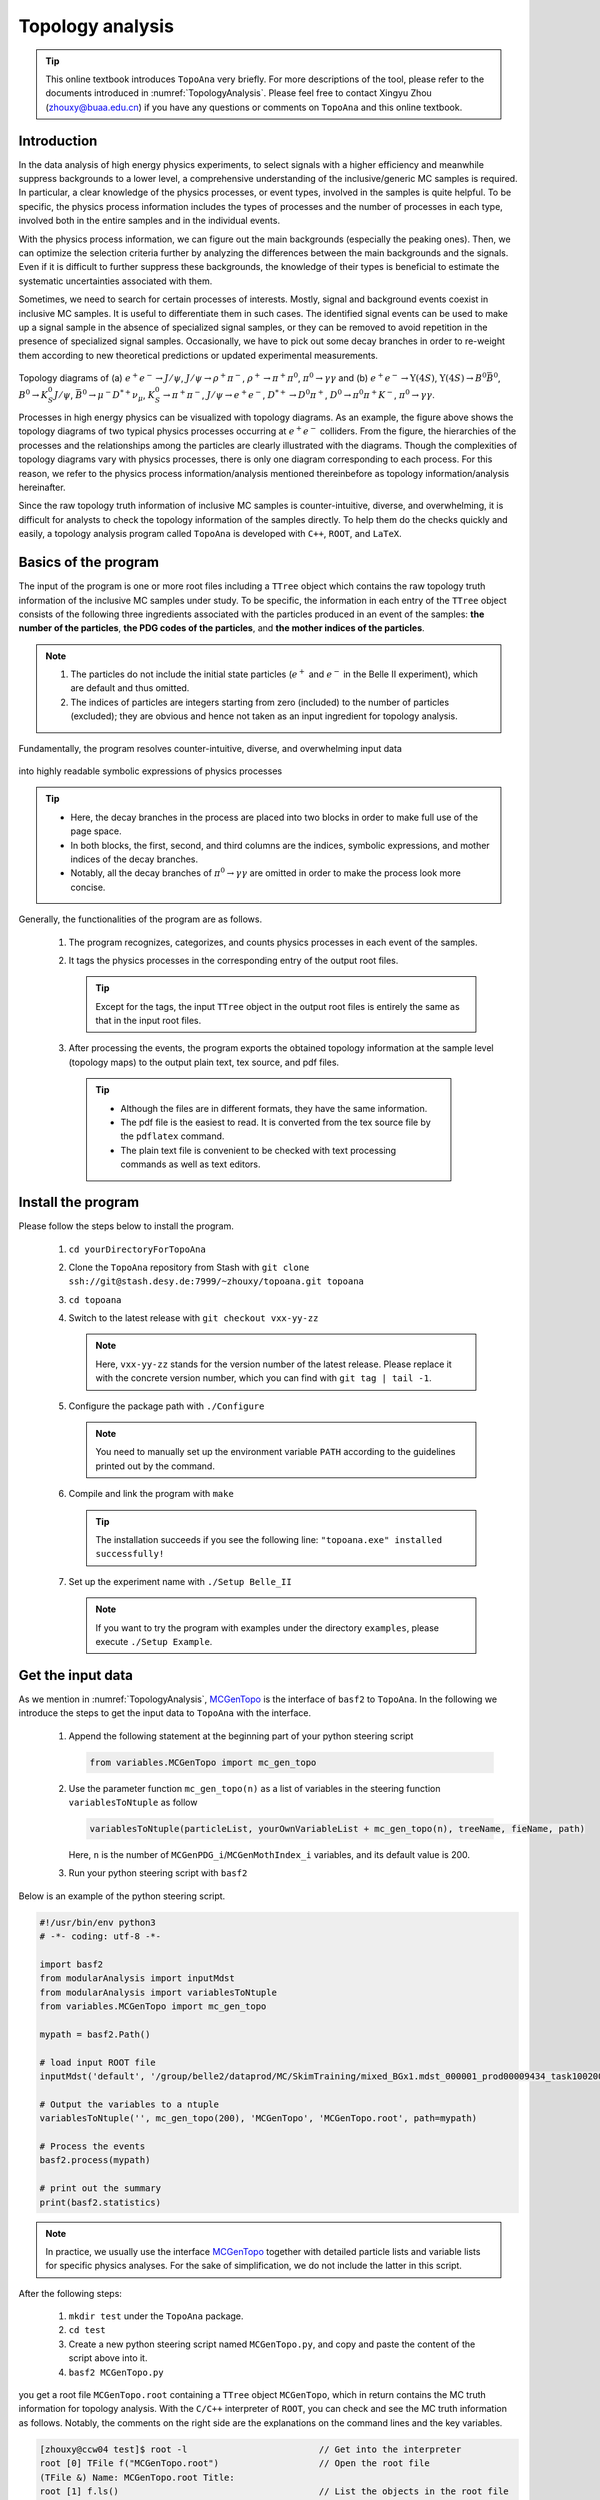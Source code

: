 .. _onlinebook_topoana:

Topology analysis
=================

.. tip::

   This online textbook introduces ``TopoAna`` very briefly.
   For more descriptions of the tool, please refer to the documents introduced in :numref:`TopologyAnalysis`.
   Please feel free to contact Xingyu Zhou (zhouxy@buaa.edu.cn) if you have any questions or comments on ``TopoAna`` and this online textbook.
   
Introduction
------------

In the data analysis of high energy physics experiments, to select signals with a higher efficiency and meanwhile suppress backgrounds to a lower level, a comprehensive understanding of the inclusive/generic MC samples is required. 
In particular, a clear knowledge of the physics processes, or event types, involved in the samples is quite helpful.
To be specific, the physics process information includes the types of processes and the number of processes in each type, involved both in the entire samples and in the individual events.

With the physics process information, we can figure out the main backgrounds (especially the peaking ones).
Then, we can optimize the selection criteria further by analyzing the differences between the main backgrounds and the signals.
Even if it is difficult to further suppress these backgrounds, the knowledge of their types is beneficial to estimate the systematic uncertainties associated with them.

Sometimes, we need to search for certain processes of interests.
Mostly, signal and background events coexist in inclusive MC samples. It is useful to differentiate them in such cases.
The identified signal events can be used to make up a signal sample in the absence of specialized signal samples, or they can be removed to avoid repetition in the presence of specialized signal samples.
Occasionally, we have to pick out some decay branches in order to re-weight them according to new theoretical predictions or updated experimental measurements.

.. _topology_diagrams:

.. figure:: topoana/topology_diagrams.png
   :width: 40em
   :align: center

Topology diagrams of (a) :math:`e^+ e^- \to J/\psi`, :math:`J/\psi \to \rho^+ \pi^-`, :math:`\rho^+ \to \pi^+ \pi^0`, :math:`\pi^0 \to \gamma \gamma` and (b) :math:`e^+ e^- \to \Upsilon(4S)`, :math:`\Upsilon(4S) \to B^0 \bar{B}^0`, :math:`B^0 \to K_S^0 J/\psi`, :math:`\bar{B}^0 \to \mu^- D^{*+} \nu_{\mu}`, :math:`K_S^0 \to \pi^+ \pi^-`, :math:`J/\psi \to e^+ e^-`, :math:`D^{*+} \to D^0 \pi^+`, :math:`D^0 \to \pi^0 \pi^+ K^-`, :math:`\pi^0 \to \gamma \gamma`.

Processes in high energy physics can be visualized with topology diagrams.
As an example, the figure above shows the topology diagrams of two typical physics processes occurring at :math:`e^+e^-` colliders.
From the figure, the hierarchies of the processes and the relationships among the particles are clearly illustrated with the diagrams.
Though the complexities of topology diagrams vary with physics processes, there is only one diagram corresponding to each process.
For this reason, we refer to the physics process information/analysis mentioned thereinbefore as topology information/analysis hereinafter.

Since the raw topology truth information of inclusive MC samples is counter-intuitive, diverse, and overwhelming, it is difficult for analysts to check the topology information of the samples directly.
To help them do the checks quickly and easily, a topology analysis program called ``TopoAna`` is developed with ``C++``, ``ROOT``, and ``LaTeX``.

Basics of the program
---------------------

The input of the program is one or more root files including a ``TTree`` object which contains the raw topology truth information of the inclusive MC samples under study.
To be specific, the information in each entry of the ``TTree`` object consists of the following three ingredients associated with the particles produced in an event of the samples: **the number of the particles**, **the PDG codes of the particles**, and **the mother indices of the particles**.

.. note::

   1. The particles do not include the initial state particles (:math:`e^+` and :math:`e^-` in the Belle II experiment), which are default and thus omitted.

   2. The indices of particles are integers starting from zero (included) to the number of particles (excluded); they are obvious and hence not taken as an input ingredient for topology analysis.

Fundamentally, the program resolves counter-intuitive, diverse, and overwhelming input data

.. _input_data:

.. figure:: topoana/input_data.png
   :width: 32em
   :align: center

into highly readable symbolic expressions of physics processes

.. _physics_process:

.. figure:: topoana/physics_process.png
   :width: 32em
   :align: center

.. tip::

   * Here, the decay branches in the process are placed into two blocks in order to make full use of the page space.

   * In both blocks, the first, second, and third columns are the indices, symbolic expressions, and mother indices of the decay branches.

   * Notably, all the decay branches of :math:`\pi^0 \to \gamma \gamma` are omitted in order to make the process look more concise.

Generally, the functionalities of the program are as follows.

  1. The program recognizes, categorizes, and counts physics processes in each event of the samples.

  2. It tags the physics processes in the corresponding entry of the output root files.

     .. tip:: Except for the tags, the input ``TTree`` object in the output root files is entirely the same as that in the input root files.

  3. After processing the events, the program exports the obtained topology information at the sample level (topology maps) to the output plain text, tex source, and pdf files.

    .. tip::

       * Although the files are in different formats, they have the same information. 

       * The pdf file is the easiest to read. It is converted from the tex source file by the ``pdflatex`` command. 

       * The plain text file is convenient to be checked with text processing commands as well as text editors.

Install the program
-------------------

Please follow the steps below to install the program.

  1. ``cd yourDirectoryForTopoAna``

  2. Clone the ``TopoAna`` repository from Stash with ``git clone ssh://git@stash.desy.de:7999/~zhouxy/topoana.git topoana``

  3. ``cd topoana``

  4. Switch to the latest release with ``git checkout vxx-yy-zz``

     .. note::

        Here, ``vxx-yy-zz`` stands for the version number of the latest release.
        Please replace it with the concrete version number, which you can find with ``git tag | tail -1``.

  5. Configure the package path with ``./Configure``

     .. note::

        You need to manually set up the environment variable ``PATH`` according to the guidelines printed out by the command.

  6. Compile and link the program with ``make``

     .. tip::

        The installation succeeds if you see the following line: ``"topoana.exe" installed successfully!``
     
  7. Set up the experiment name with ``./Setup Belle_II``

     .. note::

        If you want to try the program with examples under the directory ``examples``, please execute ``./Setup Example``.

Get the input data
------------------

As we mention in :numref:`TopologyAnalysis`, `MCGenTopo <https://stash.desy.de/projects/B2/repos/software/browse/analysis/scripts/variables/MCGenTopo.py>`_ is the interface of ``basf2`` to ``TopoAna``.
In the following we introduce the steps to get the input data to ``TopoAna`` with the interface.

  1. Append the following statement at the beginning part of your python steering script

     .. code-block:: python

        from variables.MCGenTopo import mc_gen_topo

  2. Use the parameter function ``mc_gen_topo(n)`` as a list of variables in the steering function ``variablesToNtuple`` as follow

     .. code-block:: python

        variablesToNtuple(particleList, yourOwnVariableList + mc_gen_topo(n), treeName, fieName, path)

     Here, ``n`` is the number of ``MCGenPDG_i``/``MCGenMothIndex_i`` variables, and its default value is 200.

  3. Run your python steering script with ``basf2``

Below is an example of the python steering script.

.. code-block:: python

   #!/usr/bin/env python3
   # -*- coding: utf-8 -*-
   
   import basf2
   from modularAnalysis import inputMdst
   from modularAnalysis import variablesToNtuple
   from variables.MCGenTopo import mc_gen_topo
   
   mypath = basf2.Path()
   
   # load input ROOT file
   inputMdst('default', '/group/belle2/dataprod/MC/SkimTraining/mixed_BGx1.mdst_000001_prod00009434_task10020000001.root', path=mypath)
   
   # Output the variables to a ntuple
   variablesToNtuple('', mc_gen_topo(200), 'MCGenTopo', 'MCGenTopo.root', path=mypath)
   
   # Process the events
   basf2.process(mypath)
   
   # print out the summary
   print(basf2.statistics)

.. note::
   
   In practice, we usually use the interface `MCGenTopo <https://stash.desy.de/projects/B2/repos/software/browse/analysis/scripts/variables/MCGenTopo.py>`_ together with detailed particle lists and variable lists for specific physics analyses.
   For the sake of simplification, we do not include the latter in this script.

After the following steps:

  1. ``mkdir test`` under the ``TopoAna`` package.

  2. ``cd test``

  3. Create a new python steering script named ``MCGenTopo.py``, and copy and paste the content of the script above into it.

  4. ``basf2 MCGenTopo.py`` 

you get a root file ``MCGenTopo.root`` containing a ``TTree`` object ``MCGenTopo``, which in return contains the MC truth information for topology analysis.
With the ``C/C++`` interpreter of ``ROOT``, you can check and see the MC truth information as follows.
Notably, the comments on the right side are the explanations on the command lines and the key variables.

.. code-block:: none

   [zhouxy@ccw04 test]$ root -l                         // Get into the interpreter
   root [0] TFile f("MCGenTopo.root")                   // Open the root file
   (TFile &) Name: MCGenTopo.root Title: 
   root [1] f.ls()                                      // List the objects in the root file
   TFile**         MCGenTopo.root  
    TFile*         MCGenTopo.root  
     KEY: TTree    MCGenTopo;1     
   root [2] MCGenTopo->Show(0)                          // Show the first entry of the TTree object
   ======> EVENT:0
    __experiment__  = 1003
    __run__         = 0
    __event__       = 6735002
    __production__  = 0
    __weight__      = 1
    nMCGen          = 94                                // nMCGen is the number of the particles
    MCGenPDG_0      = 300553
    MCGenMothIndex_0 = nan
    MCGenPDG_1      = -511
    MCGenMothIndex_1 = 0
    MCGenPDG_2      = 511                               // MCGenPDG_i is the PDG code
    MCGenMothIndex_2 = 0                                              of the i^th particle

    ...

    MCGenPDG_197    = nan                               // MCGenMothIndex_i is the mother index
    MCGenMothIndex_197 = nan                                                of the i^th particle
    MCGenPDG_198    = nan
    MCGenMothIndex_198 = nan
    MCGenPDG_199    = nan
    MCGenMothIndex_199 = nan
   root [3] .q                                          // Quit the interpreter

.. tip:: 

   Normally, the input data contain all the topology information of the samples.
   With the data, all kinds of topology analysis with ``TopoAna`` can be performed.

Prepare the card file
---------------------

To carry out topology analysis desired in your work, you have to provide some necessary input, functionality, and output information to the program.
The information is required to be filled in the setting items designed and implemented in the program, and the items have to be put in a plain text file named with a suffix ``.card``.

.. note::

   * A template card file ``template_topoana.card`` can be found in the ``share`` directory of the ``TopoAna`` package.

   * For the concision of your own card file, it is recommended to **just copy the setting items you need from the template card file and paste them to your own card file**.

   * Since there are plenty of setting items in the template card file, it is **NOT** recommended to create your own card file **simply by copying and revising the whole template card file**.

Below is an example of the card file.

.. code-block:: none

   % Names of input root files
   {
     MCGenTopo.root
   }
   
   % TTree name
   {
     MCGenTopo
   }

   % Component analysis --- decay trees
   {
     Y     100
   }

   % Common name of output files (Default: Name of the card file)
   {
     topoana 
   }

In the card file, ``#``, ``%``, and the pair of ``{`` and ``}``, are used for commenting, prompting, and grouping, respectively.
The first two items defines the input, the third one specifies the functionality, and the last one sets the name of the program's output.

Below are some detailed explanations on these setting items.

  * The first item sets the names of the input root files.

    .. tip::

       1. The names ought to be input one per line without tailing characters, such as comma, semicolon, and period.

       2. In the names, both the absolute and relative paths are allowed and wildcards ``[]``, ``?``, and ``*`` are supported, just like those in the root file names input to the method ``Add()`` of the class ``TChain``.

  * The second item specifies the ``TTree`` name.

    .. note::
       
       Here, the ``TTree`` object should contain the following variables: ``nMCGen``, ``MCGenPDG_i``, and ``MCGenMothIndex_i`` (``i = 0, 1, 2 ...``).

  * The third item sets the basic functionality of the program, namely the component analysis over decay trees.
    With the second parameter ``100`` in the item, the maximum number of output components is set to 100.

    .. note::

       1. The item can be replaced or co-exist with other functionality items.
                 
       2. At least one functionality item has to be specified explicitly in the card file, otherwise the program will terminate soon after its start because no topology analysis task to be performed is set up.

  * The fourth item specifies the common name of the output files.
    The files will be described in the next part of this section.
    Though in different formats, they are denominated with the same name for the sake of uniformity.

    .. tip::

       * This item is optional, with the name of the card file as its default input value.

       * It is a good practice to first denominate the card file with the desired common name of the output files and then remove this item or leave it empty.

Run the program
---------------

With the card file, one can execute the program with the command line ``topoana.exe cardFileName``, where the argument ``cardFileName`` is optional and its default value is ``topoana.card``.

.. tip:: You can try to execute ``topoana.exe --help`` to see other optional arguments supported in the command line.

After the following steps:

  1. Create a new card file named ``topoana.card`` under the ``test`` directory we made above, and copy and paste the content of the card file above into it.

  2. ``topoana.exe topoana.card``

     .. tip:: Since the name of the card file is the default one, you can just execute ``topoana.exe``.

you can get the following four output files: ``topoana.txt``, ``topoana.tex``, ``topoana.pdf``, and ``topoana.root``.
As we mention above, the program outputs the topology maps to the first three files.
Although in different formats, the three files have the same information.
You can check and see them.
Below is only the screenshot of the first part of the table in the pdf file.

.. _decay_trees:

.. figure:: topoana/decay_trees.png
   :width: 40em
   :align: center

The column headers expressed with abbreviations are explained as follows:

.. tip::

   * ``rowNo`` --- row number
   * ``iDcyTr`` --- index of decay tree
   * ``nEtr`` --- number of entries
   * ``nCEtr`` --- number of cumulative entries

.. note::

   1. The values of ``iDcyTr`` are assigned from small to large in the program but listed according to the values of ``nEtr`` from large to small in the table. This is the reason why they are not in natural order like the values of ``rowNo``.

   2. Considering :math:`\pi^0` has a very large production rate and approximatively 99\% of it decays to :math:`\gamma \gamma`, the program is designed to discard the decay :math:`\pi^0 \to \gamma \gamma` by default at the early phase of processing the input data.
      As a result, :math:`\pi^0 \to \gamma \gamma` does not show itself in the table.

In the table, ``iDcyTr`` is the topology tag for decay trees.
Thus, it is also saved in the ``TTree`` object of the output root file.
With the ``C/C++`` interpreter of ``ROOT``, you can check it as follow and see it at the end of the code block.
Similarly, the right side presents the explanations on the command lines and the key variables.

.. code-block:: none

   [zhouxy@ccw04 test]$ root -l                         // Get into the interpreter
   root [0] TFile f("MCGenTopo.root")                   // Open the root file
   (TFile &) Name: MCGenTopo.root Title:
   root [1] f.ls()                                      // List the objects in the root file
   TFile**         MCGenTopo.root
    TFile*         MCGenTopo.root
     KEY: TTree    MCGenTopo;1
   root [2] MCGenTopo->Show(0)                          // Show the first entry of the TTree object
   ======> EVENT:0
    __experiment__  = 1003
    __run__         = 0
    __event__       = 6735002
    __production__  = 0
    __weight__      = 1
    nMCGen          = 94                                // nMCGen is the number of the particles
    MCGenPDG_0      = 300553
    MCGenMothIndex_0 = nan
    MCGenPDG_1      = -511
    MCGenMothIndex_1 = 0
    MCGenPDG_2      = 511                               // MCGenPDG_i is the PDG code
    MCGenMothIndex_2 = 0                                              of the i^th particle

    ...

    MCGenPDG_197    = nan                               // MCGenMothIndex_i is the mother index
    MCGenMothIndex_197 = nan                                                of the i^th particle
    MCGenPDG_198    = nan
    MCGenMothIndex_198 = nan
    MCGenPDG_199    = nan
    MCGenMothIndex_199 = nan
    iDcyTr          = 0                                 // This is the newly added topology tag!
   root [3] .q                                          // Quit the interpreter

.. tip::

   The topology tag ``iDcyTr`` can be used to pick out the entries of specific decay trees and then examine the distributions of the other quantities over the decay trees.
   This is an important application of topology analysis.

Exercises
---------

The example above only introduces the basic usage of ``TopoAna``.
You can refer to the documents we introduce in :numref:`TopologyAnalysis` for more descriptions of the tool. 
At the end of this online textbook, we provide the following five exercises for you to further explore the usage of ``TopoAna``.
You will benefit a lot when you accomplish these exercises.
To do these exercises, you need to look up the proper setting items in the quick-start tutorial or the user guide we introduce in :numref:`TopologyAnalysis`, add them to the card file, and re-run the program.

.. admonition:: Exercise 1
   :class: exercise stacked

   Try to examine the decay branches of :math:`D^{*+}` and the top ten decay branches of :math:`J/\psi` in the input sample.

.. admonition:: Hint
   :class: toggle xhint stacked

   * See Section 3 in the quick-start tutorial for the introduction of the setting item.
   * See Section 3.3 in the user guide for the description of the setting item.

.. admonition:: Solution
   :class: toggle solution stacked

   Add the following setting item to the card file, re-run the program, and check the changes of the output files.

   .. code-block:: none

      % Component analysis --- decay branches of particles
      {
        D*+        Dsp
        J/psi      Jpsi      10
      }

.. admonition:: Extension
   :class: toggle xhint

   * See Section 3 in the user guide for the description of other similar setting items.

.. admonition:: Exercise 2
   :class: exercise stacked

   Try to identify the decay branches :math:`\bar{B}^{0} \rightarrow \mu^{-} \bar{\nu}_{\mu} D^{*+}` and :math:`B^{0} \rightarrow K_{S}^{0} J/\psi` in the input sample.

.. admonition:: Hint
   :class: toggle xhint stacked

   * See Section 4 in the quick-start tutorial for the introduction of the setting item.
   * See Section 4.4 in the user guide for the description of the setting item.

.. admonition:: Solution
   :class: toggle solution stacked

   Add the following setting item to the card file, re-run the program, and check the changes of the output files.

   .. code-block:: none

      % Signal identification --- decay branches
      {
        anti-B0 --> D*+ mu- anti-nu_mu        &       B2munuDsp
        B0 --> K_S0  J/psi                    &       B2KsJpsi
      }

.. admonition:: Extension
   :class: toggle xhint

   * See Section 4 in the user guide for the description of other similar setting items.

.. admonition:: Exercise 3
   :class: exercise stacked

   In the previous example and the above two exercises, we did not consider charge conjugation, which is an important concept in high energy physics.
   In this exercise, try to process the charge conjugate particles, decay branches, and decay trees together.

.. admonition:: Hint
   :class: toggle xhint stacked

   * See Section 5 in the quick-start tutorial for the introduction of the setting item.
   * See Section 5.2.2 in the user guide for the description of the setting item.

.. admonition:: Solution
   :class: toggle solution stacked

   Add the following setting item to the card file, re-run the program, and check the changes of the output files.

   .. code-block:: none
          
      % Process charge conjugate objects together (Two options: Y and N. Default: N)
      {
        Y
      }

.. admonition:: Extension
   :class: toggle xhint

   * See Section 5.2 in the user guide for the description of other similar setting items.

.. admonition:: Exercise 4
   :class: exercise stacked

   Try to impose some cuts to select events. For example, impose one cut to select only the events with 20 MC generated particles.

.. admonition:: Hint
   :class: toggle xhint stacked

   * See Section 5.1.1 in the user guide for the description of the setting item.

.. admonition:: Solution
   :class: toggle solution stacked

   Add the following setting item to the card file, re-run the program, and check the changes of the output files.

   .. code-block:: none

      % Cut to select entries
      {
        nMCGen==20
      }

.. admonition:: Extension
   :class: toggle xhint

   * See Section 5.1 in the user guide for the description of other similar setting items.

.. admonition:: Exercise 5 
   :class: exercise stacked

   Try to remove the input ``TBranch`` objects ``nMCGen``, ``MCGenPDG_i``, and ``MCGenMothIndex_i`` (``i = 0, 1, 2 ...``) from the output root files before the program terminates.

.. admonition:: Hint
   :class: toggle xhint stacked

   * See Section 5.3.2 in the user guide for the description of the setting item.

.. admonition:: Solution
   :class: toggle solution stacked

   Add the following setting item to the card file, re-run the program, and check the changes of the output files.

   .. code-block:: none

      % Remove input tbranches from output root files (Two options: Y and N. Default: N)
      {
        Y
      }

.. admonition:: Extension
   :class: toggle xhint

   * See Section 5.3 in the user guide for the description of other similar setting items.
